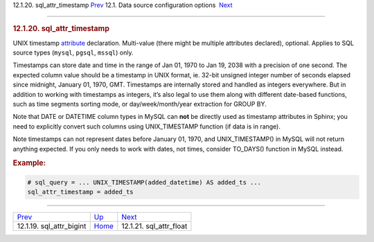.. raw:: html

   <div class="navheader">

12.1.20. sql\_attr\_timestamp
`Prev <conf-sql-attr-bigint.html>`__ 
12.1. Data source configuration options
 `Next <conf-sql-attr-float.html>`__

--------------

.. raw:: html

   </div>

.. raw:: html

   <div class="sect2">

.. raw:: html

   <div class="titlepage">

.. raw:: html

   <div>

.. raw:: html

   <div>

.. rubric:: 12.1.20. sql\_attr\_timestamp
   :name: sql_attr_timestamp
   :class: title

.. raw:: html

   </div>

.. raw:: html

   </div>

.. raw:: html

   </div>

UNIX timestamp `attribute <attributes.html>`__ declaration. Multi-value
(there might be multiple attributes declared), optional. Applies to SQL
source types (``mysql``, ``pgsql``, ``mssql``) only.

Timestamps can store date and time in the range of Jan 01, 1970 to Jan
19, 2038 with a precision of one second. The expected column value
should be a timestamp in UNIX format, ie. 32-bit unsigned integer number
of seconds elapsed since midnight, January 01, 1970, GMT. Timestamps are
internally stored and handled as integers everywhere. But in addition to
working with timestamps as integers, it’s also legal to use them along
with different date-based functions, such as time segments sorting mode,
or day/week/month/year extraction for GROUP BY.

Note that DATE or DATETIME column types in MySQL can **not** be directly
used as timestamp attributes in Sphinx; you need to explicitly convert
such columns using UNIX\_TIMESTAMP function (if data is in range).

Note timestamps can not represent dates before January 01, 1970, and
UNIX\_TIMESTAMP() in MySQL will not return anything expected. If you
only needs to work with dates, not times, consider TO\_DAYS() function
in MySQL instead.

.. rubric:: Example:
   :name: example

.. code:: programlisting

    # sql_query = ... UNIX_TIMESTAMP(added_datetime) AS added_ts ...
    sql_attr_timestamp = added_ts

.. raw:: html

   </div>

.. raw:: html

   <div class="navfooter">

--------------

+-----------------------------------------+----------------------------------+----------------------------------------+
| `Prev <conf-sql-attr-bigint.html>`__    | `Up <confgroup-source.html>`__   |  `Next <conf-sql-attr-float.html>`__   |
+-----------------------------------------+----------------------------------+----------------------------------------+
| 12.1.19. sql\_attr\_bigint              | `Home <index.html>`__            |  12.1.21. sql\_attr\_float             |
+-----------------------------------------+----------------------------------+----------------------------------------+

.. raw:: html

   </div>

